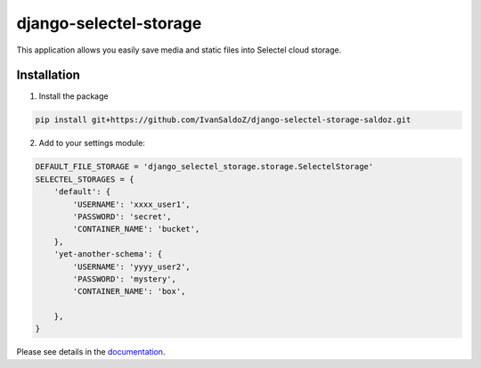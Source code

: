 =======================
django-selectel-storage
=======================



.. image:: https://badge.fury.io/py/django-selectel-storage.svg
    :target: https://badge.fury.io/py/django-selectel-storage

.. image:: https://img.shields.io/pypi/l/django-selectel-storage
    :target: https://raw.githubusercontent.com/marazmiki/django-selectel-storage/master/LICENSE
    :alt: The project license

.. image:: https://travis-ci.org/marazmiki/django-selectel-storage.svg?branch=master
    :target: https://travis-ci.org/marazmiki/django-selectel-storage
    :alt: Travis CI build status

.. image:: https://coveralls.io/repos/marazmiki/django-selectel-storage/badge.svg?branch=master
    :target: https://coveralls.io/r/marazmiki/django-selectel-storage?branch=master
    :alt: Code coverage percentage

.. image:: https://pypip.in/wheel/django-selectel-storage/badge.svg
     :target: https://pypi.python.org/pypi/django-selectel-storage/
     :alt: Wheel Status

.. image:: https://img.shields.io/pypi/pyversions/django-selectel-storage.svg
     :target: https://img.shields.io/pypi/pyversions/django-selectel-storage.svg
     :alt: Supported Python versions

.. image:: https://img.shields.io/pypi/djversions/django-selectel-storage.svg
     :target: https://pypi.org/project/django-selectel-storage/
     :alt: Supported Django versions

.. image:: https://readthedocs.org/projects/django-selectel-storage/badge/?version=latest
     :target: https://django-ulogin.readthedocs.io/ru/latest/?badge=latest
     :alt: Documentation Status

.. image:: https://api.codacy.com/project/badge/Grade/f143275acdf249328a4968b62a94e100
   :alt: Codacy Badge
   :target: https://app.codacy.com/manual/marazmiki/django-selectel-storage?utm_source=github.com&utm_medium=referral&utm_content=marazmiki/django-selectel-storage&utm_campaign=Badge_Grade_Dashboard


This application allows you easily save media and static files into Selectel cloud storage.


Installation
------------

1. Install the package

.. code:: bash

    pip install git+https://github.com/IvanSaldoZ/django-selectel-storage-saldoz.git


2. Add to your settings module:

.. code:: python

    DEFAULT_FILE_STORAGE = 'django_selectel_storage.storage.SelectelStorage'
    SELECTEL_STORAGES = {
        'default': {
            'USERNAME': 'xxxx_user1',
            'PASSWORD': 'secret',
            'CONTAINER_NAME': 'bucket',
        },
        'yet-another-schema': {
            'USERNAME': 'yyyy_user2',
            'PASSWORD': 'mystery',
            'CONTAINER_NAME': 'box',

        },
    }

Please see details in the `documentation <https://django-selectel-storage.readthedocs.io/en/latest/>`_.
